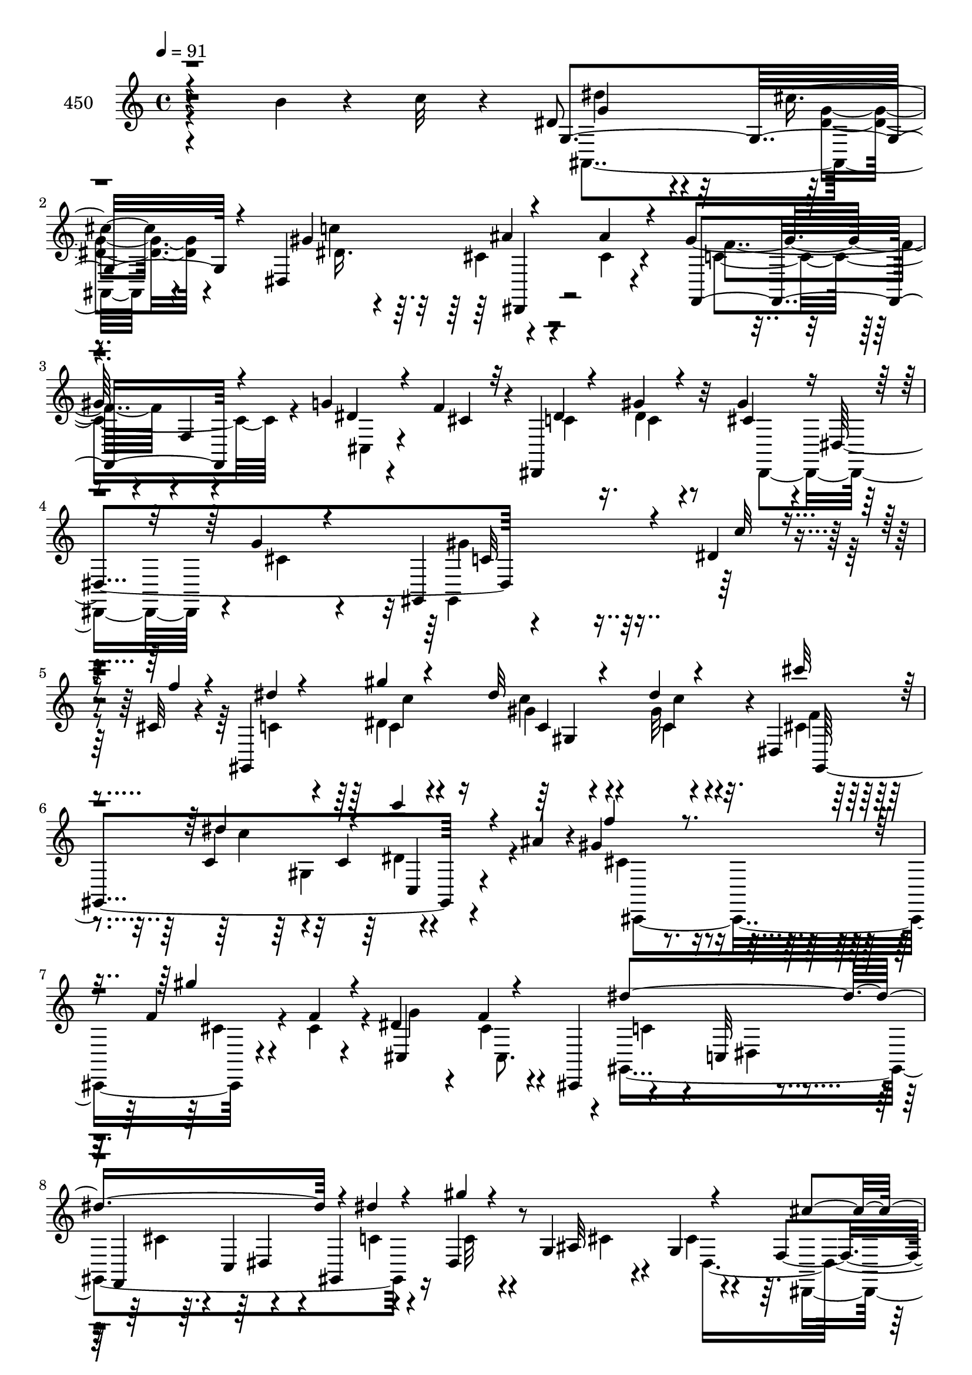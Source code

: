 % Lily was here -- automatically converted by c:/Program Files (x86)/LilyPond/usr/bin/midi2ly.py from mid/450.mid
\version "2.14.0"

\layout {
  \context {
    \Voice
    \remove "Note_heads_engraver"
    \consists "Completion_heads_engraver"
    \remove "Rest_engraver"
    \consists "Completion_rest_engraver"
  }
}

trackAchannelA = {


  \key c \major
    
  \set Staff.instrumentName = "untitled"
  
  \time 4/4 
  

  \key c \major
  
  \tempo 4 = 91 
  \skip 4*39814/120 
  \tempo 4 = 92 
  \skip 4*21/120 
  \tempo 4 = 91 
  \skip 32 
  \tempo 4 = 91 
  \skip 4*14/120 
  \tempo 4 = 90 
  \skip 4*14/120 
  \tempo 4 = 90 
  \skip 4*21/120 
  \tempo 4 = 89 
  \skip 4*14/120 
  \tempo 4 = 88 
  \skip 4*14/120 
  \tempo 4 = 88 
  \skip 4*14/120 
  \tempo 4 = 87 
  \skip 4*22/120 
  \tempo 4 = 86 
  \skip 4*14/120 
  \tempo 4 = 86 
  \skip 4*14/120 
  \tempo 4 = 85 
  \skip 4*14/120 
  \tempo 4 = 85 
  \skip 4*21/120 
  \tempo 4 = 84 
  \skip 4*14/120 
  \tempo 4 = 83 
  \skip 4*14/120 
  \tempo 4 = 83 
  \skip 4*14/120 
  \tempo 4 = 82 
  \skip 4*22/120 
  \tempo 4 = 81 
  \skip 4*14/120 
  \tempo 4 = 81 
  \skip 4*14/120 
  \tempo 4 = 80 
  \skip 4*14/120 
  \tempo 4 = 80 
  \skip 4*21/120 
  \tempo 4 = 79 
  \skip 4*14/120 
  \tempo 4 = 78 
  \skip 4*14/120 
  \tempo 4 = 78 
  \skip 4*14/120 
  \tempo 4 = 77 
  \skip 32 
  \tempo 4 = 76 
  \skip 4*21/120 
  \tempo 4 = 76 
  \skip 4*14/120 
  \tempo 4 = 75 
  \skip 4*14/120 
  \tempo 4 = 74 
  \skip 4*14/120 
  \tempo 4 = 74 
  \skip 4*21/120 
  \tempo 4 = 73 
  \skip 4*14/120 
  \tempo 4 = 73 
  \skip 32 
  \tempo 4 = 72 
  \skip 4*14/120 
  \tempo 4 = 71 
  \skip 4*21/120 
  \tempo 4 = 71 
  \skip 4*14/120 
  \tempo 4 = 70 
  \skip 4*14/120 
  \tempo 4 = 69 
  \skip 4*14/120 
  \tempo 4 = 69 
  \skip 4*21/120 
  \tempo 4 = 68 
  \skip 4*14/120 
  \tempo 4 = 68 
  \skip 32 
  \tempo 4 = 67 
  \skip 4*14/120 
  \tempo 4 = 66 
  \skip 4*21/120 
  \tempo 4 = 66 
  \skip 4*14/120 
  \tempo 4 = 65 
  \skip 4*14/120 
  \tempo 4 = 64 
  \skip 4*14/120 
  \tempo 4 = 64 
  \skip 4*21/120 
  \tempo 4 = 63 
  \skip 32 
  \tempo 4 = 62 
  \skip 4*14/120 
  \tempo 4 = 62 
  \skip 4*14/120 
  \tempo 4 = 61 
  \skip 4*14/120 
  \tempo 4 = 61 
  
}

trackA = <<
  \context Voice = voiceA \trackAchannelA
>>


trackBchannelA = {
  
  \set Staff.instrumentName = "450"
  
}

trackBchannelB = \relative c {
  r4*267/120 b''4*23/120 r4*43/120 c32 r4*28/120 dis,8 r4*38/120 cis'4*16/120 
  r4*85/120 dis,,4*212/120 r4*88/120 gis'8. r4*8/120 f,4*14/120 
  r4*85/120 g'4*20/120 r4*42/120 f4*25/120 r4*10/120 dis,,4*131/120 
  r32*5 gis''4*41/120 r4*16/120 dis,4*148/120 r4*298/120 dis'4*18/120 
  r4*50/120 cis32 r4*21/120 gis,4*364/120 r4*6/120 dis'4*41/120 
  r4*93/120 c'4*111/120 r4*59/120 c4*47/120 r4*51/120 ais'4*31/120 
  r4*5/120 gis4*39/120 r4*64/120 f4*33/120 r4*33/120 f4*14/120 
  r4*22/120 dis4*64/120 r4*34/120 f4*31/120 r4*34/120 cis,,4*46/120 
  r4*95/120 c'32 r4*47/120 f,4*34/120 r4*4/120 c'4*55/120 r4*10/120 gis4*66/120 
  r4*38/120 dis'4*14/120 r4*26/120 g4*52/120 r4*44/120 g4*16/120 
  r4*84/120 f4*52/120 r4*50/120 cis4*18/120 r4*86/120 dis4*19/120 
  r4*78/120 dis4*13/120 r4*51/120 dis4*124/120 r4*16/120 gis4*33/120 
  r4*27/120 c4*24/120 r4*12/120 ais32*7 r4*1/120 gis,4*51/120 r4*5/120 ais'4*35/120 
  ais,,4*122/120 r4*41/120 ais4*6/120 r4*31/120 dis'4*13/120 r4*49/120 dis,4*12/120 
  r4*28/120 cis'4*70/120 r16 c,4*122/120 r4*50/120 f'4*33/120 r4*4/120 gis,,4*127/120 
  r4*73/120 dis''16 r4*67/120 dis4*17/120 r4*85/120 cis'4*16/120 
  r4*82/120 c4*177/120 r16 c4*54/120 r4*9/120 ais4*52/120 r4*82/120 cis,,4*67/120 
  r4*36/120 f'4*53/120 r4*39/120 f4*31/120 r4*56/120 c4*73/120 
  r4*49/120 c,4*20/120 r4*11/120 f'4*59/120 c,4*133/120 r16 c''4*14/120 
  r4*31/120 ais,,4*124/120 r16. ais4*41/120 r4*1/120 c''4*25/120 
  r4*71/120 dis,,,4*38/120 r8 dis4*25/120 r4*44/120 e4*16/120 r4*24/120 gis''4*106/120 
  r4*85/120 cis,,,4*19/120 r4*47/120 <f'' cis >4*28/120 r4*9/120 dis,,4*127/120 
  r4*79/120 dis4*117/120 r4*86/120 gis''4*264/120 r4*49/120 dis4*20/120 
  r4*48/120 f32 r4*23/120 dis4*211/120 r4*58/120 f4*25/120 r4*11/120 g4*31/120 
  r4*28/120 gis4*56/120 r4*83/120 dis4*17/120 r4*43/120 dis4*118/120 
  r4*22/120 b'4*18/120 r4*44/120 c4*9/120 r4*39/120 cis4*43/120 
  r4*48/120 c4*29/120 r4*72/120 ais4*61/120 r4*38/120 gis4*39/120 
  r8 cis,16. r4*52/120 c,,4*17/120 r4*89/120 cis''8 r4*5/120 f,32*5 
  r4*28/120 gis'16. r4*86/120 g4*124/120 r4*54/120 cis,4*21/120 
  r32 cis4*32/120 r4*28/120 cis4*17/120 r4*19/120 dis4*12/120 r4*83/120 ais'4*34/120 
  r4*27/120 g4*118/120 r4*25/120 dis4*21/120 r4*40/120 ais'4*34/120 
  r4*6/120 dis,,,4*119/120 r4*49/120 dis4*21/120 r4*14/120 dis4*116/120 
  r4*47/120 dis4*50/120 r4*91/120 dis'4*21/120 r4*44/120 f4*21/120 
  r4*20/120 c'4*19/120 r4*46/120 gis4*74/120 r4*26/120 cis4*27/120 
  r4*12/120 c8 r4*36/120 gis,4*17/120 r4*47/120 gis4*20/120 r4*17/120 gis4*167/120 
  r4*3/120 dis'4*28/120 r4*2/120 dis'4*43/120 r4*55/120 gis4*39/120 
  r4*25/120 c4*96/120 r4*3/120 c,32 r4*23/120 <d b' >32 r4*42/120 c'32 
  r4*27/120 gis,,4*329/120 r4*66/120 cis'4*58/120 r4*1/120 cis,4*61/120 
  r4*44/120 c4*41/120 r4*107/120 cis'4*28/120 r4*34/120 g'32 r4*24/120 f4*47/120 
  r4*52/120 cis4*13/120 r4*54/120 cis,,4*20/120 r4*17/120 cis4*88/120 
  r4*12/120 f''4*18/120 r4*42/120 e4*14/120 r4*24/120 dis4*66/120 
  r4*32/120 dis4*175/120 r4*24/120 b'4*17/120 r4*42/120 dis,4*9/120 
  r4*34/120 dis,,4*119/120 r4*41/120 dis4*18/120 r4*18/120 dis4*129/120 
  r4*39/120 dis16. r4*91/120 dis'4*17/120 r4*43/120 f4*22/120 r4*19/120 dis4*59/120 
  r4*46/120 dis''4*17/120 r4*50/120 f4*25/120 r4*14/120 dis4*28/120 
  r4*31/120 gis,,4*63/120 r4*78/120 c''4*19/120 r4*80/120 dis,32 
  r4*50/120 dis,,4*39/120 gis,4*316/120 r4*40/120 ais''' f4*37/120 
  r4*64/120 gis4*25/120 r4*36/120 cis,,,4*18/120 r4*20/120 dis''4*32/120 
  r4*66/120 cis4*78/120 r4*24/120 dis4*110/120 r4*87/120 gis,4*18/120 
  r4*49/120 gis,4*62/120 r4*36/120 gis,4*49/120 r4*83/120 cis''4*57/120 
  r4*10/120 dis,,4*70/120 r4*68/120 dis''4*18/120 r4*51/120 dis,,,4*47/120 
  r4*85/120 c''''4*124/120 r4*83/120 gis,,4*88/120 r4*11/120 ais,4*115/120 
  r4*48/120 ais4*17/120 r4*20/120 c'''4*87/120 r4*11/120 ais4*18/120 
  r4*42/120 ais,,,4*16/120 r4*24/120 dis''4*109/120 r4*67/120 ais,4*153/120 
  r4*51/120 f''4*28/120 r4*6/120 gis,,,4*117/120 r4*47/120 gis4*28/120 
  r4*10/120 dis'32*7 r4*52/120 dis4*25/120 r4*11/120 f''4*46/120 
  r4*52/120 gis,,4*14/120 r4*92/120 c4*20/120 r4*44/120 c'4*21/120 
  r4*14/120 gis'4*18/120 r4*49/120 ais4*28/120 r4*11/120 cis,,,4*17/120 
  r4*78/120 cis4*211/120 r4*72/120 c'4*103/120 r4*12/120 c,4*18/120 
  r4*13/120 f'4*36/120 r4*25/120 e,4*17/120 r4*87/120 e'32 r4*46/120 c,,4*7/120 
  r4*36/120 dis'''4*38/120 r4*64/120 cis4*17/120 r4*46/120 ais,,,4*32/120 
  r4*1/120 dis4*141/120 r4*51/120 dis,4*25/120 r4*44/120 e4*17/120 
  r4*21/120 c'''4 r4*80/120 g'4*41/120 r4*21/120 f4*33/120 r4*5/120 dis,,,4*119/120 
  r4*84/120 gis'''4*37/120 r4*62/120 g16 r4*71/120 gis,,4*229/120 
  r4*10/120 c''4*76/120 r4*19/120 dis,4*46/120 r4*25/120 c4*56/120 
  f4*38/120 r4*6/120 dis4*46/120 r4*19/120 c'4*38/120 r4*2/120 gis,4*125/120 
  r4*32/120 dis4*46/120 r4*93/120 dis'4*20/120 r4*44/120 gis4 r4*24/120 b4*18/120 
  r16. c4*12/120 r4*25/120 gis,,4*115/120 r4*46/120 gis4*18/120 
  r4*17/120 ais''4*29/120 r4*67/120 c,,,4*16/120 r4*80/120 f''4*19/120 
  r16. gis,32 r4*20/120 c,,4*25/120 r4*74/120 cis''4*41/120 r4*59/120 cis4*27/120 
  r4*36/120 gis'4*18/120 r4*22/120 dis,,4*17/120 r4*78/120 g''4*129/120 
  r4*42/120 dis,4*73/120 r4*25/120 ais'4*31/120 r4*10/120 cis4*14/120 
  r4*80/120 ais'4*185/120 r4*28/120 a4*18/120 r4*37/120 cis,4*4/120 
  r4*33/120 dis,,4*114/120 r4*54/120 dis4*18/120 r4*17/120 ais'''4*58/120 
  r4*7/120 dis,,4*148/120 r4*87/120 dis'32 r4*46/120 f,4*29/120 
  r4*12/120 dis4*118/120 r4*42/120 f'16 r4*10/120 dis4*211/120 
  r4*51/120 f4*25/120 r4*7/120 dis,4*23/120 r4*43/120 gis'4*29/120 
  r4*11/120 gis4*76/120 r4*19/120 dis32 r4*52/120 gis4*113/120 
  r4*21/120 b4*18/120 r4*44/120 dis,4*13/120 r4*24/120 cis'4*49/120 
  r4*50/120 c4*65/120 r4*35/120 ais4*38/120 r4*58/120 gis4*17/120 
  r4*42/120 c,,,32 r4*23/120 cis''4*128/120 r4*79/120 ais4*58/120 
  r4*8/120 f4*96/120 r4*2/120 g'4*18/120 r4*23/120 f4*43/120 r4*55/120 cis4*13/120 
  r4*50/120 cis,,4*20/120 r4*17/120 cis4*117/120 r4*43/120 ais'''32 
  r4*28/120 dis,4*14/120 r4*83/120 gis4*177/120 r4*25/120 b4*19/120 
  r4*40/120 dis,4*11/120 r16 dis,,4*119/120 r4*81/120 dis4*113/120 
  r4*91/120 gis''4*287/120 r4*107/120 dis4*18/120 r4*50/120 cis32 
  r4*21/120 gis,4*364/120 r4*6/120 dis'4*41/120 r4*93/120 c'4*111/120 
  r4*59/120 c4*47/120 r4*51/120 ais'4*31/120 r4*5/120 gis4*39/120 
  r4*64/120 f4*33/120 r4*33/120 f4*14/120 r4*22/120 dis4*64/120 
  r4*34/120 f4*31/120 r4*34/120 cis,,4*46/120 r4*95/120 c'32 r4*47/120 f,4*34/120 
  r4*4/120 c'4*55/120 r4*10/120 gis4*66/120 r4*38/120 dis'4*14/120 
  r4*26/120 g4*52/120 r4*44/120 g4*16/120 r4*84/120 f4*52/120 r4*50/120 cis4*18/120 
  r4*86/120 dis4*19/120 r4*78/120 dis4*13/120 r4*51/120 dis4*124/120 
  r4*16/120 gis4*33/120 r4*27/120 c4*24/120 r4*12/120 ais32*7 r4*1/120 gis,4*51/120 
  r4*5/120 ais'4*35/120 ais,,4*122/120 r4*41/120 ais4*6/120 r4*31/120 dis'4*13/120 
  r4*49/120 dis,4*12/120 r4*28/120 cis'4*70/120 r16 c,4*122/120 
  r4*50/120 f'4*33/120 r4*4/120 gis,,4*127/120 r4*73/120 dis''16 
  r4*67/120 dis4*17/120 r4*85/120 cis'4*16/120 r4*82/120 c4*177/120 
  r16 c4*54/120 r4*9/120 ais4*52/120 r4*82/120 cis,,4*67/120 r4*36/120 f'4*53/120 
  r4*39/120 f4*31/120 r4*56/120 c4*73/120 r4*49/120 c,4*20/120 
  r4*11/120 f'4*59/120 c,4*133/120 r16 c''4*14/120 r4*31/120 ais,,4*124/120 
  r16. ais4*41/120 r4*1/120 c''4*25/120 r4*71/120 dis,,,4*38/120 
  r8 dis4*25/120 r4*44/120 e4*16/120 r4*24/120 gis''4*106/120 r4*85/120 cis,,,4*19/120 
  r4*47/120 <f'' cis >4*28/120 r4*9/120 dis,,4*127/120 r4*79/120 dis4*117/120 
  r4*86/120 gis''4*264/120 r4*49/120 dis4*20/120 r4*48/120 f32 
  r4*23/120 dis4*211/120 r4*58/120 f4*25/120 r4*11/120 g4*31/120 
  r4*28/120 gis4*56/120 r4*83/120 dis4*17/120 r4*43/120 dis4*118/120 
  r4*22/120 b'4*18/120 r4*44/120 c4*9/120 r4*39/120 cis4*43/120 
  r4*48/120 c4*29/120 r4*72/120 ais4*61/120 r4*38/120 gis4*39/120 
  r8 cis,16. r4*52/120 c,,4*17/120 r4*89/120 cis''8 r4*5/120 f,32*5 
  r4*28/120 gis'16. r4*86/120 g4*124/120 r4*54/120 cis,4*21/120 
  r32 cis4*32/120 r4*28/120 cis4*17/120 r4*19/120 dis4*12/120 r4*83/120 ais'4*34/120 
  r4*27/120 g4*118/120 r4*25/120 dis4*21/120 r4*40/120 ais'4*34/120 
  r4*6/120 dis,,,4*119/120 r4*49/120 dis4*21/120 r4*14/120 dis4*116/120 
  r4*47/120 dis4*50/120 r4*91/120 dis'4*21/120 r4*44/120 f4*21/120 
  r4*20/120 c'4*19/120 r4*46/120 gis4*74/120 r4*26/120 cis4*27/120 
  r4*12/120 c8 r4*36/120 gis,4*17/120 r4*47/120 gis4*20/120 r4*17/120 gis4*167/120 
  r4*3/120 dis'4*28/120 r4*2/120 dis'4*43/120 r4*55/120 gis4*39/120 
  r4*25/120 c4*96/120 r4*3/120 c,32 r4*23/120 <d b' >32 r4*42/120 c'32 
  r4*27/120 gis,,4*329/120 r4*66/120 cis'4*58/120 r4*1/120 cis,4*61/120 
  r4*44/120 c4*41/120 r4*107/120 cis'4*28/120 r4*34/120 g'32 r4*24/120 f4*47/120 
  r4*52/120 cis4*13/120 r4*54/120 cis,,4*20/120 r4*17/120 cis4*88/120 
  r4*12/120 f''4*18/120 r4*42/120 e4*14/120 r4*24/120 dis4*66/120 
  r4*32/120 dis4*175/120 r4*24/120 b'4*17/120 r4*42/120 dis,4*9/120 
  r4*34/120 dis,,4*119/120 r4*41/120 dis4*18/120 r4*18/120 dis4*129/120 
  r4*73/120 gis4*227/120 
}

trackBchannelBvoiceB = \relative c {
  \voiceThree
  r4*377/120 g'4*119/120 r4*81/120 gis'4*107/120 r4*88/120 ais4*21/120 
  r4*82/120 f,,4*117/120 r4*81/120 dis''4*23/120 r4*40/120 cis4*21/120 
  r32 dis4*38/120 r4*64/120 gis4*20/120 r4*81/120 cis,4*49/120 
  r4*49/120 g'4*20/120 r4*76/120 gis,,4*235/120 r4*76/120 c''32 
  r4*52/120 f4*17/120 r4*19/120 dis4*33/120 r4*73/120 gis4*11/120 
  r4*88/120 dis32 r4*85/120 dis4*14/120 r4*82/120 cis'32 r4*87/120 dis,4*179/120 
  r4*28/120 c'4*27/120 r4*71/120 f,4*41/120 r4*62/120 gis4*81/120 
  r4*20/120 cis,,,4*115/120 r4*89/120 dis''4*267/120 r4*42/120 dis4*25/120 
  r4*36/120 gis4*12/120 r4*28/120 ais,,32*7 r4*92/120 cis'4*51/120 
  r4*50/120 g'4*18/120 r4*85/120 gis,4*319/120 r4*42/120 gis4*41/120 
  r4*158/120 dis''4*49/120 r4*88/120 ais'4*19/120 r4*79/120 g4*232/120 
  r4*74/120 cis,4*28/120 r4*77/120 dis4*53/120 r4*41/120 dis4*59/120 
  r4*47/120 <gis c >4*32/120 r4*65/120 c32 r4*87/120 cis,4*20/120 
  r4*77/120 dis4*178/120 r16 dis4*32/120 r4*66/120 cis,,4*320/120 
  r4*70/120 f''4*98/120 r4*71/120 g4*47/120 r4*57/120 b,4*68/120 
  r4*26/120 e4*10/120 r4*35/120 dis'4*50/120 r4*52/120 cis4*17/120 
  r4*87/120 dis,,4*154/120 r4*43/120 cis'4*26/120 r4*46/120 e,4*42/120 
  f,4*117/120 r4*70/120 cis'4*23/120 r4*80/120 dis'4*36/120 r4*66/120 gis4*25/120 
  r4*79/120 cis,4*66/120 r4*38/120 g'4*28/120 r4*71/120 gis,,4*308/120 
  r4*7/120 c''32 r4*51/120 cis4*13/120 r4*27/120 c4*55/120 r4*51/120 c32 
  r4*48/120 gis,4*16/120 r4*17/120 gis4*146/120 r4*14/120 f''4*12/120 
  r4*26/120 c4*16/120 r4*84/120 c4*18/120 r4*43/120 gis'4*118/120 
  r4*22/120 d32 r4*47/120 dis4*10/120 r4*37/120 f4*70/120 r4*23/120 dis4*41/120 
  r4*59/120 dis4*48/120 r4*8/120 gis,4*65/120 r4*77/120 f'4*260/120 
  r4*46/120 cis4*69/120 r4*33/120 cis4*13/120 r4*81/120 cis4*119/120 
  r4*95/120 g'16 r16 gis4*18/120 r4*17/120 cis,4*13/120 r4*83/120 g'4*20/120 
  r4*42/120 dis4*115/120 r4*27/120 cis4*20/120 r4*42/120 dis,,4*16/120 
  r4*25/120 dis'''4*52/120 r4*46/120 cis4*17/120 r4*86/120 ais4*53/120 
  r4*12/120 dis,,16*5 r8. c'4*14/120 r4*91/120 dis,16*7 r4*92/120 gis4*14/120 
  r4*49/120 gis4*19/120 r4*17/120 gis4*79/120 r4*22/120 g'4*26/120 
  r4*35/120 c,32 r4*17/120 c4*50/120 r4*54/120 c'4*44/120 r4*20/120 gis4*122/120 
  r4*72/120 dis4*19/120 r4*23/120 cis' r4*77/120 c4*61/120 r4*4/120 gis,4*25/120 
  r4*12/120 ais'4*29/120 r4*66/120 gis4*22/120 r32*5 cis,,,4*126/120 
  r4*76/120 cis''4*61/120 r4*50/120 f4*37/120 r4*63/120 gis4*69/120 
  r4*32/120 f4*12/120 r4*53/120 cis,4*24/120 r4*16/120 cis4*128/120 
  r4*29/120 ais''32 r4*25/120 gis4*61/120 r4*35/120 gis,,4*223/120 
  r4*79/120 dis'''16. r4*51/120 cis4*19/120 r4*81/120 c4*40/120 
  r4*25/120 dis,,4*147/120 r4*92/120 c'4*13/120 r4*49/120 cis4*22/120 
  r4*19/120 c4*21/120 r4*189/120 gis,4*374/120 r4*25/120 cis''4*14/120 
  r4*83/120 dis4*173/120 r4*27/120 c'4*34/120 r4*64/120 cis,,,4*319/120 
  r4*50/120 cis4*44/120 r4*98/120 dis'4*258/120 r4*33/120 g''4*19/120 
  r4*77/120 g4*96/120 r4*9/120 f4*32/120 r4*68/120 
  | % 36
  g4*16/120 r4*88/120 gis4*32/120 r4*65/120 dis4*121/120 r4*86/120 gis4*21/120 
  r4*40/120 c4*26/120 r4*13/120 ais4*53/120 r4*46/120 ais,,4*52/120 
  r4*48/120 gis4*99/120 r4*98/120 g'4*111/120 r4*73/120 dis,4*171/120 
  r4*62/120 dis'4*51/120 r4*41/120 gis32 r4*93/120 gis4*26/120 
  r4*67/120 dis4*20/120 r4*80/120 cis'4*25/120 r4*72/120 c4*118/120 
  r4*87/120 c4*40/120 r4*66/120 gis4*20/120 r4*76/120 gis4*35/120 
  r4*27/120 gis,,4*88/120 r4*48/120 f''4*17/120 r4*77/120 f4*98/120 
  r4*67/120 g4*85/120 r4*51/120 c,,4*49/120 r4*57/120 dis'4*46/120 
  r4*55/120 dis4*17/120 r4*81/120 c'4*53/120 r4*43/120 ais4*14/120 
  r4*81/120 dis,,,4*21/120 r4*50/120 e4*38/120 r4*96/120 f4*19/120 
  r4*82/120 dis''4*37/120 r4*65/120 dis4*31/120 r4*68/120 gis4*32/120 
  r4*70/120 cis,4*48/120 r4*52/120 dis4*46/120 r4*54/120 dis4*55/120 
  r4*42/120 c4*12/120 r4*58/120 dis4*9/120 r4*28/120 
  | % 45
  gis,,4*77/120 r4*21/120 gis4*53/120 r4*13/120 c4*23/120 r4*14/120 dis4*49/120 
  r4*50/120 c4*51/120 r4*16/120 dis4*37/120 r4*56/120 f16 r4*11/120 g4*26/120 
  r4*37/120 gis4*26/120 r32 c, r4*82/120 gis'4*29/120 r4*36/120 dis4 
  r4*24/120 d4*14/120 r4*47/120 dis32 r4*23/120 cis'4*42/120 r4*53/120 dis,4*21/120 
  r4*81/120 dis4*24/120 r4*71/120 gis4*10/120 r4*86/120 gis,32 
  r4*49/120 f'4*17/120 r4*19/120 cis r4*80/120 <f ais, >4*34/120 
  r4*65/120 f4*27/120 r4*37/120 ais,4*22/120 r4*19/120 cis4*12/120 
  r4*80/120 cis4*149/120 r4*62/120 cis4*26/120 r4*34/120 cis4*23/120 
  r4*16/120 ais32 r4*81/120 cis4*11/120 r4*57/120 cis4*118/120 
  r4*26/120 cis4*17/120 r4*38/120 ais'4*12/120 r4*25/120 dis,4*62/120 
  r4*38/120 cis'4*16/120 r4*88/120 dis,4*52/120 r4*46/120 <g b >4*27/120 
  r4*33/120 dis,,4*51/120 r8. c''4*14/120 r4*50/120 cis4*67/120 
  r4*29/120 gis4*86/120 r4*18/120 cis4*11/120 r4*27/120 c4*43/120 
  r4*59/120 gis,4*16/120 r4*44/120 gis4*20/120 r4*19/120 c'4*43/120 
  r4*17/120 c4*27/120 r4*11/120 g'4*19/120 r4*42/120 f4*12/120 
  r4*29/120 dis4*69/120 r4*26/120 gis4*14/120 r4*53/120 dis4*112/120 
  r4*22/120 d4*14/120 r4*83/120 gis,,4*118/120 
  | % 54
  r4*43/120 gis4*32/120 r4*8/120 dis''4*46/120 r4*48/120 dis4*19/120 
  r4*79/120 f4*140/120 r4*66/120 cis8 r4*40/120 cis16 r4*76/120 gis'4*208/120 
  r4*51/120 g4*32/120 r4*9/120 cis,,8 r4*41/120 gis''4*14/120 r4*83/120 dis4*13/120 
  r4*51/120 dis4*115/120 r4*24/120 d4*13/120 r4*46/120 c'4*12/120 
  r4*31/120 dis,4*63/120 r4*33/120 cis'4*14/120 r4*87/120 dis,4*58/120 
  r4*4/120 dis,4*147/120 r4*96/120 dis4*49/120 r4*7/120 f4*36/120 
  r4*6/120 c'4*87/120 r4*109/120 c32 r4*52/120 f4*17/120 r4*19/120 dis4*33/120 
  r4*73/120 gis4*11/120 r4*88/120 dis32 r4*85/120 dis4*14/120 r4*82/120 cis'32 
  r4*87/120 dis,4*179/120 r4*28/120 c'4*27/120 r4*71/120 f,4*41/120 
  r4*62/120 gis4*81/120 r4*20/120 cis,,,4*115/120 r4*89/120 dis''4*267/120 
  r4*42/120 dis4*25/120 r4*36/120 gis4*12/120 r4*28/120 ais,,32*7 
  r4*92/120 cis'4*51/120 r4*50/120 g'4*18/120 r4*85/120 gis,4*319/120 
  r4*42/120 gis4*41/120 r4*158/120 dis''4*49/120 r4*88/120 ais'4*19/120 
  r4*79/120 g4*232/120 r4*74/120 cis,4*28/120 r4*77/120 dis4*53/120 
  r4*41/120 dis4*59/120 r4*47/120 <gis c >4*32/120 r4*65/120 c32 
  r4*87/120 cis,4*20/120 r4*77/120 dis4*178/120 r16 dis4*32/120 
  r4*66/120 cis,,4*320/120 r4*70/120 f''4*98/120 r4*71/120 g4*47/120 
  r4*57/120 b,4*68/120 r4*26/120 e4*10/120 r4*35/120 dis'4*50/120 
  r4*52/120 cis4*17/120 r4*87/120 dis,,4*154/120 r4*43/120 cis'4*26/120 
  r4*46/120 e,4*42/120 f,4*117/120 r4*70/120 cis'4*23/120 r4*80/120 dis'4*36/120 
  r4*66/120 gis4*25/120 
  | % 71
  r4*79/120 cis,4*66/120 r4*38/120 g'4*28/120 r4*71/120 gis,,4*308/120 
  r4*7/120 c''32 r4*51/120 cis4*13/120 r4*27/120 c4*55/120 r4*51/120 c32 
  r4*48/120 gis,4*16/120 r4*17/120 gis4*146/120 r4*14/120 f''4*12/120 
  r4*26/120 c4*16/120 r4*84/120 c4*18/120 r4*43/120 gis'4*118/120 
  r4*22/120 d32 r4*47/120 dis4*10/120 r4*37/120 f4*70/120 r4*23/120 dis4*41/120 
  r4*59/120 dis4*48/120 r4*8/120 gis,4*65/120 r4*77/120 f'4*260/120 
  r4*46/120 cis4*69/120 r4*33/120 cis4*13/120 r4*81/120 cis4*119/120 
  r4*95/120 g'16 r16 gis4*18/120 r4*17/120 cis,4*13/120 r4*83/120 g'4*20/120 
  r4*42/120 dis4*115/120 r4*27/120 cis4*20/120 r4*42/120 dis,,4*16/120 
  r4*25/120 dis'''4*52/120 r4*46/120 cis4*17/120 r4*86/120 ais4*53/120 
  r4*12/120 dis,,16*5 r8. c'4*14/120 r4*91/120 dis,16*7 r4*92/120 gis4*14/120 
  r4*49/120 gis4*19/120 r4*17/120 gis4*79/120 r4*22/120 g'4*26/120 
  r4*35/120 c,32 r4*17/120 c4*50/120 r4*54/120 c'4*44/120 r4*20/120 gis4*122/120 
  r4*72/120 dis4*19/120 r4*23/120 cis' r4*77/120 c4*61/120 r4*4/120 gis,4*25/120 
  r4*12/120 ais'4*29/120 r4*66/120 gis4*22/120 r32*5 cis,,,4*126/120 
  r4*76/120 cis''4*61/120 r4*50/120 f4*37/120 r4*63/120 gis4*69/120 
  r4*32/120 f4*12/120 r4*53/120 cis,4*24/120 r4*16/120 cis4*128/120 
  r4*29/120 ais''32 r4*25/120 gis4*61/120 r4*35/120 gis,,4*223/120 
  r4*79/120 dis'''16. r4*51/120 cis4*19/120 r4*81/120 c4*40/120 
  r4*25/120 dis,,4*110/120 r4*27/120 dis4*217/120 
}

trackBchannelBvoiceC = \relative c {
  \voiceTwo
  r4*378/120 ais4*112/120 r4*88/120 dis'16. r4*52/120 cis4*18/120 
  r4*80/120 cis4*16/120 r4*87/120 f4*95/120 r4*106/120 cis,4*17/120 
  r4*78/120 c'4*58/120 r16. dis4*21/120 r4*80/120 dis,,4*95/120 
  r4*3/120 cis''4*25/120 r4*74/120 gis'4*201/120 r16*7 c,4*57/120 
  r4*48/120 dis4*12/120 r4*88/120 gis4*16/120 r4*84/120 gis32 r4*81/120 cis,4*12/120 
  r8. c'4*132/120 r32*5 dis,4*54/120 r4*44/120 cis4*46/120 r4*57/120 cis4*40/120 
  r4*24/120 cis4*23/120 r4*14/120 g'4*63/120 r4*36/120 cis,4*26/120 
  r4*78/120 gis,4*341/120 r16 c'32 r4*26/120 cis4*48/120 r4*46/120 cis4*14/120 
  r4*87/120 dis,,4*114/120 r4*91/120 c''4*17/120 r4*80/120 gis'4*14/120 
  r4*51/120 gis4*125/120 r4*14/120 dis4*29/120 r4*31/120 c4*16/120 
  r4*20/120 ais,4*154/120 r4*44/120 f'4*138/120 r4*62/120 dis,4*16/120 
  r4*44/120 dis4*17/120 r4*25/120 cis'4*68/120 r4*34/120 c'4*56/120 
  r4*46/120 ais,4*24/120 r4*81/120 c'4*64/120 r16 gis'8 r4*46/120 dis,,4*115/120 
  r4*84/120 gis4*324/120 r4*81/120 gis''4*85/120 r4*69/120 <cis, gis' >4*26/120 
  r4*18/120 ais'4*69/120 r4*24/120 b4*34/120 r4*67/120 g4*144/120 
  r4*55/120 g,4*168/120 r4*42/120 dis'4*62/120 r4*38/120 dis4*19/120 
  r4*88/120 dis4*27/120 r4*70/120 dis32 r4*82/120 ais'4*28/120 
  r4*81/120 c,4*149/120 r4*43/120 g'4*24/120 r4*80/120 c,4*61/120 
  r4*41/120 dis4*26/120 r4*78/120 gis4*54/120 r4*10/120 dis,4*145/120 
  r4*96/120 dis4*11/120 r4*51/120 f4*22/120 r4*19/120 c'8 r4*262/120 gis4*11/120 
  r4*53/120 gis32 r4*17/120 gis4*151/120 r4*9/120 c4*26/120 r4*12/120 dis4*14/120 
  r4*85/120 gis4*21/120 r4*43/120 c,4*44/120 r4*53/120 c32 r4*134/120 gis,4*122/120 
  r4*71/120 gis4*126/120 r4*73/120 cis,4*40/120 r4*57/120 c'4*21/120 
  r4*84/120 ais4*125/120 r4*81/120 g''4*12/120 r4*157/120 dis,4*38/120 
  r4*196/120 g'4*9/120 r4*87/120 cis,4*18/120 r4*46/120 cis4*55/120 
  r4*47/120 cis4*16/120 r4*22/120 g'4*12/120 r4*91/120 dis4*58/120 
  r4*41/120 dis4*17/120 r4*85/120 dis4*57/120 r4*43/120 b'4*27/120 
  r32*5 dis,4*111/120 r4*200/120 c4*41/120 r4*19/120 f4*69/120 
  r4*73/120 c4*8/120 r4*54/120 c4*18/120 r4*17/120 c4*41/120 r4*20/120 c4*29/120 
  r4*10/120 f4*29/120 r4*32/120 f4*11/120 r16 gis4*40/120 r4*55/120 c,4*46/120 
  r4*18/120 c4*72/120 r32*11 f4*24/120 r4*74/120 dis4*66/120 r4*36/120 gis,4*108/120 
  r4*85/120 f'4*260/120 r4*153/120 cis4*59/120 r4*42/120 cis,,4*14/120 
  r4*52/120 cis''4*53/120 r4*42/120 g'4*31/120 r4*11/120 gis4*41/120 
  r4*57/120 c,4*67/120 r16 c'4*145/120 r32 c,4*12/120 r4*28/120 d4*12/120 
  r8. dis4*47/120 r4*50/120 dis4*17/120 r4*82/120 dis4*57/120 r4*44/120 ais'4*36/120 
  r4*67/120 c,4*53/120 r4*443/120 c'4*29/120 r4*87/120 dis4*13/120 
  r4*85/120 c4*11/120 r8. cis'4*25/120 r4*73/120 c4*118/120 r4*48/120 c,4*44/120 
  r4*88/120 gis'4*36/120 r4*67/120 cis,4*26/120 r4*73/120 g'4*34/120 
  r4*64/120 f4*115/120 r4*185/120 dis,4*13/120 r4*92/120 dis'4*27/120 
  r4*33/120 gis4*21/120 r4*16/120 dis4*14/120 r4*82/120 dis32*5 
  r16 dis r4*69/120 
  | % 36
  dis,,4*89/120 r4*16/120 dis''4*19/120 r4*78/120 dis,,4*13/120 
  r4*88/120 c'4*17/120 r4*88/120 dis'4*47/120 r32 gis,,,4*36/120 
  r4*4/120 dis'''4*57/120 r4*42/120 dis32 r4*83/120 ais,,4*101/120 
  r4*97/120 cis''4*106/120 r4*97/120 g4*66/120 r4*43/120 g16 r4*74/120 c4*61/120 
  r4*32/120 dis4*13/120 r4*94/120 dis4*27/120 r4*67/120 c4*13/120 
  r4*87/120 cis4*49/120 r4*48/120 dis4*178/120 r4*27/120 dis4*46/120 
  r8 f32 r4*81/120 f4*27/120 r4*72/120 cis,4*109/120 r4*86/120 c,4*104/120 
  r4*91/120 c'4*18/120 r4*86/120 g''4*17/120 r4*92/120 ais,,,4*102/120 
  r4*94/120 dis''4*38/120 r4*58/120 cis4*17/120 r4*77/120 ais'4*38/120 
  r4*68/120 gis4*99/120 r4*102/120 gis,4*21/120 r4*181/120 dis'4*21/120 
  r4*79/120 dis,,,4*103/120 r4*4/120 dis'4*48/120 r4*46/120 gis''4*219/120 
  r4*53/120 ais,4*81/120 r4*51/120 gis,4*52/120 r4*115/120 c8 r4*33/120 c4*31/120 
  r4*10/120 f4*27/120 r4*35/120 c4*29/120 r4*12/120 gis,4*340/120 
  r4*28/120 dis'4*29/120 r4*10/120 f'4*41/120 r4*52/120 c'4*27/120 
  r4*76/120 gis,,4*21/120 r4*74/120 dis''4*13/120 r4*83/120 cis32 
  r4*48/120 cis4*18/120 r4*18/120 c,4*25/120 r4*76/120 ais4*128/120 
  r4*34/120 cis'4*20/120 r4*22/120 g'4*12/120 r4*79/120 ais,4*129/120 
  r4*82/120 ais4*27/120 r4*33/120 gis'4*10/120 r4*29/120 ais4*19/120 
  r4*77/120 dis,4*11/120 r4*57/120 dis4*46/120 r4*54/120 ais4*20/120 
  r4*116/120 dis'4*50/120 r4*51/120 dis,4*14/120 r4*89/120 dis,,4 
  r4*65/120 c''4*57/120 r8 dis,4*13/120 r4*85/120 c'4*69/120 r4*29/120 dis4*33/120 
  r4*172/120 c32 r4*46/120 gis4*23/120 r4*14/120 gis,4*77/120 r4*22/120 f'' 
  r4*39/120 c4*19/120 r4*22/120 c4*67/120 r4*28/120 c4*12/120 r4*56/120 c4*44/120 
  r4*50/120 c4*14/120 r4*124/120 f4*51/120 r4*47/120 dis4*67/120 
  r4*34/120 c,4*152/120 r4*41/120 cis,4*31/120 r4*67/120 c4*13/120 
  r4*95/120 f''4*58/120 r4*40/120 f4*32/120 r32*5 cis4*32/120 r4*65/120 cis,32 
  r4*48/120 cis4*18/120 r4*20/120 cis'4*43/120 r4*18/120 f4*65/120 
  r4*34/120 e4*14/120 r4*29/120 c4*10/120 r4*87/120 c4*13/120 r4*51/120 c4*57/120 
  r4*41/120 c4*14/120 r4*129/120 dis'4*54/120 r4*42/120 dis,4*14/120 
  r4*86/120 c'4*88/120 r4*12/120 ais4*23/120 r4*82/120 c,4*130/120 
  r4*26/120 cis4*47/120 r4*295/120 c4*57/120 r4*48/120 dis4*12/120 
  r4*88/120 gis4*16/120 r4*84/120 gis32 r4*81/120 cis,4*12/120 
  r8. c'4*132/120 r32*5 dis,4*54/120 r4*44/120 cis4*46/120 r4*57/120 cis4*40/120 
  r4*24/120 cis4*23/120 r4*14/120 g'4*63/120 r4*36/120 cis,4*26/120 
  r4*78/120 gis,4*341/120 r16 c'32 r4*26/120 cis4*48/120 r4*46/120 cis4*14/120 
  r4*87/120 dis,,4*114/120 r4*91/120 c''4*17/120 r4*80/120 gis'4*14/120 
  r4*51/120 gis4*125/120 r4*14/120 dis4*29/120 r4*31/120 c4*16/120 
  r4*20/120 ais,4*154/120 r4*44/120 f'4*138/120 r4*62/120 dis,4*16/120 
  r4*44/120 dis4*17/120 r4*25/120 cis'4*68/120 r4*34/120 c'4*56/120 
  r4*46/120 ais,4*24/120 r4*81/120 c'4*64/120 r16 gis'8 r4*46/120 dis,,4*115/120 
  r4*84/120 gis4*324/120 r4*81/120 gis''4*85/120 r4*69/120 <cis, gis' >4*26/120 
  r4*18/120 ais'4*69/120 r4*24/120 b4*34/120 r4*67/120 g4*144/120 
  r4*55/120 g,4*168/120 r4*42/120 dis'4*62/120 r4*38/120 dis4*19/120 
  r4*88/120 dis4*27/120 r4*70/120 dis32 r4*82/120 ais'4*28/120 
  r4*81/120 c,4*149/120 r4*43/120 g'4*24/120 r4*80/120 c,4*61/120 
  r4*41/120 dis4*26/120 r4*78/120 gis4*54/120 r4*10/120 dis,4*145/120 
  r4*96/120 dis4*11/120 r4*51/120 f4*22/120 r4*19/120 c'8 r4*262/120 gis4*11/120 
  r4*53/120 gis32 r4*17/120 gis4*151/120 r4*9/120 c4*26/120 r4*12/120 dis4*14/120 
  r4*85/120 gis4*21/120 r4*43/120 c,4*44/120 r4*53/120 c32 r4*134/120 gis,4*122/120 
  r4*71/120 gis4*126/120 r4*73/120 cis,4*40/120 r4*57/120 c'4*21/120 
  r4*84/120 ais4*125/120 r4*81/120 g''4*12/120 r4*157/120 dis,4*38/120 
  r4*196/120 g'4*9/120 r4*87/120 cis,4*18/120 r4*46/120 cis4*55/120 
  r4*47/120 cis4*16/120 r4*22/120 g'4*12/120 r4*91/120 dis4*58/120 
  r4*41/120 dis4*17/120 r4*85/120 dis4*57/120 r4*43/120 b'4*27/120 
  r32*5 dis,4*111/120 r4*200/120 c4*41/120 r4*19/120 f4*69/120 
  r4*73/120 c4*8/120 r4*54/120 c4*18/120 r4*17/120 c4*41/120 r4*20/120 c4*29/120 
  r4*10/120 f4*29/120 r4*32/120 f4*11/120 r16 gis4*40/120 r4*55/120 c,4*46/120 
  r4*18/120 c4*72/120 r32*11 f4*24/120 r4*74/120 dis4*66/120 r4*36/120 gis,4*108/120 
  r4*85/120 f'4*260/120 r4*153/120 cis4*59/120 r4*42/120 cis,,4*14/120 
  r4*52/120 cis''4*53/120 r4*42/120 g'4*31/120 r4*11/120 gis4*41/120 
  r4*57/120 c,4*67/120 r16 c'4*145/120 r32 c,4*12/120 r4*28/120 d4*12/120 
  r8. dis4*47/120 r4*50/120 dis4*17/120 r4*82/120 dis4*57/120 r4*28/120 dis4*80/120 
  r4*37/120 gis,,,4*250/120 
}

trackBchannelBvoiceD = \relative c {
  \voiceFour
  r4*379/120 dis''4*50/120 r4*46/120 <g, dis >4*17/120 r4*86/120 c4*104/120 
  r4*194/120 c,4*127/120 r4*273/120 c4*23/120 r4*274/120 gis,4*205/120 
  r4*312/120 c'4*12/120 r4*87/120 c'4*18/120 r4*83/120 c,4*10/120 
  r4*87/120 f4*9/120 r4*197/120 gis,4*113/120 r4*87/120 cis,,4*121/120 
  r4*183/120 cis'8. r4*13/120 c'4*61/120 r4*41/120 dis,4*11/120 
  r4*51/120 cis'4*43/120 r4*103/120 c4*25/120 r4*174/120 dis,4*312/120 
  r4*88/120 c'4*12/120 r4*53/120 c4*42/120 r4*54/120 c4*33/120 
  r4*9/120 c16 r16 dis4*20/120 r4*17/120 dis4*103/120 r4*96/120 gis,4*115/120 
  r4*84/120 dis4*16/120 r4*46/120 dis'4*43/120 r4*200/120 dis4*32/120 
  r4*168/120 c'4*59/120 r4*47/120 c,4*26/120 r4*69/120 gis'4*16/120 
  r4*88/120 f4*11/120 r4*85/120 c4*38/120 r4*28/120 c4*51/120 r4*48/120 c4*62/120 
  r4*82/120 f8. r4*65/120 f4*17/120 r4*26/120 gis4*54/120 r4*39/120 cis,4*23/120 
  r4*78/120 c'4*263/120 r4*41/120 b4*65/120 r4*343/120 ais4*17/120 
  r4*81/120 dis,4*21/120 r4*88/120 f4*107/120 r4*85/120 dis4*24/120 
  r4*182/120 c4*26/120 r4*181/120 cis4*95/120 r4*5/120 c4*52/120 
  r4*49/120 c4*13/120 r4*53/120 cis4*38/120 dis,4*151/120 r4*234/120 c'4*19/120 
  r4*14/120 c4*34/120 r4*28/120 c4*26/120 r4*11/120 f16 r4*68/120 c'4*17/120 
  r4*83/120 c4*112/120 r4*490/120 dis,4*28/120 r4*73/120 cis,4*35/120 
  r4*269/120 f'4*71/120 r4*33/120 dis,4*97/120 r32*7 dis,4*130/120 
  r4*70/120 ais'''4*11/120 r4*85/120 dis,4*14/120 r4*88/120 dis,4*62/120 
  r4*444/120 dis'4*23/120 r4*79/120 c'4*254/120 r4*56/120 dis,4*48/120 
  r4*51/120 dis4*201/120 r8 f16 r4*9/120 c16 r4*31/120 gis'16 r4*12/120 gis,,4*348/120 
  r4*248/120 dis''4*52/120 r4*43/120 dis4*21/120 r4*173/120 cis32*5 
  r16 ais,4*175/120 r4*139/120 cis4*10/120 r4*55/120 f'4*37/120 
  r4*59/120 cis4*28/120 r4*12/120 cis4*65/120 r4*34/120 c'4*63/120 
  r4*33/120 gis4*175/120 r4*424/120 cis,4*42/120 r4*61/120 gis'4*228/120 
  r4*275/120 dis'4*22/120 r4*88/120 c4*13/120 r4*84/120 c'4*14/120 
  r4*88/120 f,4*11/120 r4*87/120 c4*117/120 r4*83/120 dis4*62/120 
  r4*36/120 cis4*49/120 r4*54/120 f4*27/120 r4*73/120 cis4*25/120 
  r4*77/120 gis,,4*65/120 r4*32/120 c''4*107/120 r4*91/120 c,4*12/120 
  r4*93/120 c'4*28/120 r4*32/120 dis4*17/120 r4*23/120 ais,,4*109/120 
  r4*88/120 cis''4*32/120 r4*68/120 cis32 r4*89/120 c4*21/120 r4*77/120 gis'4 
  r4*86/120 c4*38/120 r4*24/120 dis,4*19/120 r4 ais'4*19/120 r4*79/120 d,4*55/120 
  r4*41/120 f,,4*51/120 r4*50/120 ais''4*112/120 r4*95/120 cis,4*19/120 
  r4*87/120 dis4*14/120 r4*182/120 c'32 r4*93/120 c,4*27/120 r4*66/120 c'4*16/120 
  r4*85/120 gis,,,4*56/120 r4*41/120 c''4*108/120 r4*97/120 c4*18/120 
  r4*88/120 cis4*16/120 r4*80/120 cis4*26/120 r4*73/120 ais'4*36/120 
  r4*62/120 b4*23/120 r4*74/120 g4*126/120 r4*69/120 g,4*14/120 
  r4*89/120 b'4*18/120 r4*384/120 dis,,,,4*33/120 r4*61/120 cis'''4*18/120 
  r4*87/120 f4*100/120 r4*103/120 cis,,4*31/120 r4*169/120 c'4*28/120 
  r4*173/120 cis4*49/120 r4*52/120 c4*69/120 r4*26/120 dis4*13/120 
  r4*58/120 c4*12/120 r4*123/120 gis4*64/120 r4*42/120 gis,,4*332/120 
  r4*28/120 f''4*12/120 r4*29/120 gis4*13/120 r4*84/120 c4*114/120 
  r4*54/120 c,4*17/120 r4*513/120 cis,4*21/120 r4*77/120 a'4*17/120 
  r4*181/120 ais4*32/120 r4*35/120 ais,4*37/120 r4*3/120 ais'4*7/120 
  r4*151/120 dis,4*19/120 r4*17/120 dis,4*146/120 r8 dis4*356/120 
  r4*346/120 dis''4*25/120 r4*71/120 dis4*59/120 r4*246/120 c4*29/120 
  r4*176/120 gis4*11/120 r4*50/120 c4*20/120 r4*115/120 c4*24/120 
  r4*78/120 c'4*213/120 r4*475/120 c,4*17/120 r4*84/120 cis,4*29/120 
  r4*68/120 c4*22/120 r4*86/120 ais4*171/120 r4*131/120 f''4*10/120 
  r4*52/120 cis4*21/120 r4*18/120 cis,4*61/120 r4*1/120 cis'4*25/120 
  r4*14/120 cis4*67/120 r4*34/120 c'4*219/120 r4*479/120 cis,4*26/120 
  r4*79/120 gis,,32*17 r4*349/120 c''4*12/120 r4*87/120 c'4*18/120 
  r4*83/120 c,4*10/120 r4*87/120 f4*9/120 r4*197/120 gis,4*113/120 
  r4*87/120 cis,,4*121/120 r4*183/120 cis'8. r4*13/120 c'4*61/120 
  r4*41/120 dis,4*11/120 r4*51/120 cis'4*43/120 r4*103/120 c4*25/120 
  r4*174/120 dis,4*312/120 r4*88/120 c'4*12/120 r4*53/120 c4*42/120 
  r4*54/120 c4*33/120 r4*9/120 c16 r16 dis4*20/120 r4*17/120 dis4*103/120 
  r4*96/120 gis,4*115/120 r4*84/120 dis4*16/120 r4*46/120 dis'4*43/120 
  r4*200/120 dis4*32/120 r4*168/120 c'4*59/120 r4*47/120 c,4*26/120 
  r4*69/120 gis'4*16/120 r4*88/120 f4*11/120 r4*85/120 c4*38/120 
  r4*28/120 c4*51/120 r4*48/120 c4*62/120 r4*82/120 f8. r4*65/120 f4*17/120 
  r4*26/120 gis4*54/120 r4*39/120 cis,4*23/120 r4*78/120 c'4*263/120 
  r4*41/120 b4*65/120 r4*343/120 ais4*17/120 r4*81/120 dis,4*21/120 
  r4*88/120 f4*107/120 r4*85/120 dis4*24/120 r4*182/120 c4*26/120 
  r4*181/120 cis4*95/120 r4*5/120 c4*52/120 r4*49/120 c4*13/120 
  r4*53/120 cis4*38/120 dis,4*151/120 r4*234/120 c'4*19/120 r4*14/120 c4*34/120 
  r4*28/120 c4*26/120 r4*11/120 f16 r4*68/120 c'4*17/120 r4*83/120 c4*112/120 
  r4*490/120 dis,4*28/120 r4*73/120 cis,4*35/120 r4*269/120 f'4*71/120 
  r4*33/120 dis,4*97/120 r32*7 dis,4*130/120 r4*70/120 ais'''4*11/120 
  r4*85/120 dis,4*14/120 r4*88/120 dis,4*62/120 r4*444/120 dis'4*23/120 
  r4*79/120 c'4*254/120 r4*56/120 dis,4*48/120 r4*51/120 dis4*201/120 
  r8 f16 r4*9/120 c16 r4*31/120 gis'16 r4*12/120 gis,,4*348/120 
  r4*248/120 dis''4*52/120 r4*43/120 dis4*21/120 r4*173/120 cis32*5 
  r16 ais,4*175/120 r4*139/120 cis4*10/120 r4*55/120 f'4*37/120 
  r4*59/120 cis4*28/120 r4*12/120 cis4*65/120 r4*34/120 c'4*63/120 
  r4*33/120 gis4*175/120 r4*411/120 cis,4*73/120 r4*43/120 c4*223/120 
}

trackBchannelBvoiceE = \relative c {
  r4*379/120 g''4*67/120 r4*230/120 ais4*16/120 r4*883/120 c,32*13 
  r4*322/120 c'4*10/120 r4*88/120 c,4*12/120 r4*88/120 c'4*13/120 
  r4*86/120 gis,,4*328/120 r4*686/120 dis'4*184/120 r4*424/120 gis'4*21/120 
  r4*77/120 c4*147/120 r4*56/120 c4*32/120 r4*265/120 d,4*59/120 
  r4*42/120 d4*16/120 r4*587/120 c4*58/120 r4*143/120 c4*12/120 
  r4*289/120 gis4*127/120 r4*279/120 cis4*53/120 r4*143/120 c,,4*106/120 
  r4*91/120 e''4*74/120 r4*32/120 
  | % 15
  e4*31/120 r4*376/120 cis4*16/120 r4*81/120 dis,4*24/120 r4. f4*18/120 
  r4*1315/120 c'4*29/120 r4*69/120 gis,4*347/120 r4*354/120 c'4*35/120 
  r4*876/120 dis,,4*170/120 r4*534/120 g''4*25/120 r4*78/120 c,4*53/120 
  r4*658/120 gis4*44/120 r4*58/120 c'4*36/120 r4*56/120 dis,4*48/120 
  r4*16/120 dis4*117/120 r4*417/120 c,4*22/120 r4*751/120 f'16 
  r32 cis,,4*41/120 r16*5 c'4*29/120 r4*34/120 c4*51/120 r4*485/120 dis4*110/120 
  r4*501/120 c''4*21/120 r4*87/120 gis,,4*314/120 r4*82/120 gis4 
  r4*278/120 cis,4*196/120 r4*6/120 gis4*319/120 r4*42/120 c''4*16/120 
  r4*118/120 dis,,4*21/120 r4*82/120 dis,4*100/120 r4*104/120 gis32 
  r4*82/120 c''4*122/120 r4*85/120 c4*21/120 r4*41/120 c32 r4*224/120 dis4*6/120 
  r4*88/120 d32 r4*86/120 dis,,4*13/120 r4*88/120 ais''4*14/120 
  r4*93/120 ais''4*21/120 r4*280/120 c,4*11/120 r4*97/120 c'4*28/120 
  r4*65/120 gis4*18/120 r4*179/120 gis4*187/120 r4*28/120 gis,,4*10/120 
  r4*86/120 cis,,4*117/120 r4*79/120 f'''4*25/120 r4*72/120 gis,,4*28/120 
  r4*70/120 c''32*7 r8. c4*47/120 r4*56/120 c,4*9/120 r4*593/120 f,,,4*106/120 
  r4*1302/120 c''4*29/120 r32*5 dis4*11/120 r4*86/120 c4*18/120 
  r4*47/120 c r32*39 cis,4*26/120 r4*72/120 f''4*19/120 r4*587/120 g4*40/120 
  r4*156/120 ais,4*10/120 r4*59/120 ais4*35/120 r4*1/120 dis,4*155/120 
  r4*448/120 gis'4*211/120 r4*590/120 gis,,4*339/120 r4*753/120 ais'4*27/120 
  r4*177/120 cis,,4*14/120 r4*49/120 f''4*20/120 r4 gis4*32/120 
  r32*5 gis,,4*316/120 r4*580/120 dis''4*80/120 r4*21/120 dis,4*67/120 
  r4*338/120 c''4*10/120 r4*88/120 c,4*12/120 r4*88/120 c'4*13/120 
  r4*86/120 gis,,4*328/120 r4*686/120 dis'4*184/120 r4*424/120 gis'4*21/120 
  r4*77/120 c4*147/120 r4*56/120 c4*32/120 r4*265/120 d,4*59/120 
  r4*42/120 d4*16/120 r4*587/120 c4*58/120 r4*143/120 c4*12/120 
  r4*289/120 gis4*127/120 r4*279/120 cis4*53/120 r4*143/120 c,,4*106/120 
  r4*91/120 e''4*74/120 r4*32/120 e4*31/120 r4*376/120 cis4*16/120 
  r4*81/120 dis,4*24/120 r4. f4*18/120 r4*1315/120 c'4*29/120 r4*69/120 gis,4*347/120 
  r4*354/120 c'4*35/120 r4*876/120 dis,,4*170/120 r4*534/120 g''4*25/120 
  r4*78/120 c,4*53/120 r4*658/120 gis4*44/120 r4*58/120 c'4*36/120 
  r4*56/120 dis,4*48/120 r4*16/120 dis4*117/120 r4*417/120 c,4*22/120 
  r4*751/120 f'16 r32 cis,,4*41/120 r16*5 c'4*29/120 r4*34/120 c4*51/120 
  r4*475/120 ais'4*56/120 r4*56/120 gis4*228/120 
}

trackBchannelBvoiceF = \relative c {
  r4*677/120 dis,4*26/120 r4*1488/120 gis'4*134/120 r4*370/120 c,4*24/120 
  r4*1496/120 gis'4*114/120 r4*280/120 c'4*78/120 r4*1233/120 fis,4*48/120 
  r4*253/120 cis,4*149/120 r4*352/120 g''4*7/120 r4*2329/120 gis,4*160/120 
  r32*23 c,4*53/120 r4*1662/120 gis4*424/120 r4*586/120 gis'4*161/120 
  r4*333/120 c4*22/120 r4*1087/120 gis4*99/120 r4*503/120 gis,,4*250/120 
  r4*860/120 c'4*38/120 r4*1363/120 gis'4*10/120 r8. gis4*20/120 
  r4*582/120 dis4*16/120 r4*86/120 g'4*10/120 r4*98/120 g'4*13/120 
  r4*789/120 dis,32 r4*387/120 cis'4*33/120 r4*65/120 cis32 r4*278/120 c4*55/120 
  r4*2161/120 c4*14/120 r4*189/120 gis,4*122/120 r4*2077/120 gis,32*25 
  r4*621/120 gis'4*141/120 r4*1464/120 gis4*110/120 r4*1197/120 gis4*134/120 
  r4*370/120 c,4*24/120 r4*1496/120 gis'4*114/120 r4*280/120 c'4*78/120 
  r4*1233/120 fis,4*48/120 r4*253/120 cis,4*149/120 r4*352/120 g''4*7/120 
  r4*2329/120 gis,4*160/120 r32*23 c,4*53/120 r4*1662/120 gis4*424/120 
  r4*586/120 gis'4*161/120 r4*333/120 c4*22/120 r4*1087/120 gis4*99/120 
}

trackBchannelBvoiceG = \relative c {
  \voiceOne
  r4*11279/120 gis''4*254/120 r4*5471/120 c,4*13/120 r4*88/120 dis4*12/120 
  r4*799/120 dis''4*20/120 r4*783/120 gis,,4*11/120 r4*782/120 e'4*51/120 
  r4*4567/120 c4*144/120 r4*12851/120 gis4*254/120 
}

trackB = <<
  \context Voice = voiceA \trackBchannelA
  \context Voice = voiceB \trackBchannelB
  \context Voice = voiceC \trackBchannelBvoiceB
  \context Voice = voiceD \trackBchannelBvoiceC
  \context Voice = voiceE \trackBchannelBvoiceD
  \context Voice = voiceF \trackBchannelBvoiceE
  \context Voice = voiceG \trackBchannelBvoiceF
  \context Voice = voiceH \trackBchannelBvoiceG
>>


\score {
  <<
    \context Staff=trackB \trackA
    \context Staff=trackB \trackB
  >>
  \layout {}
  \midi {}
}

